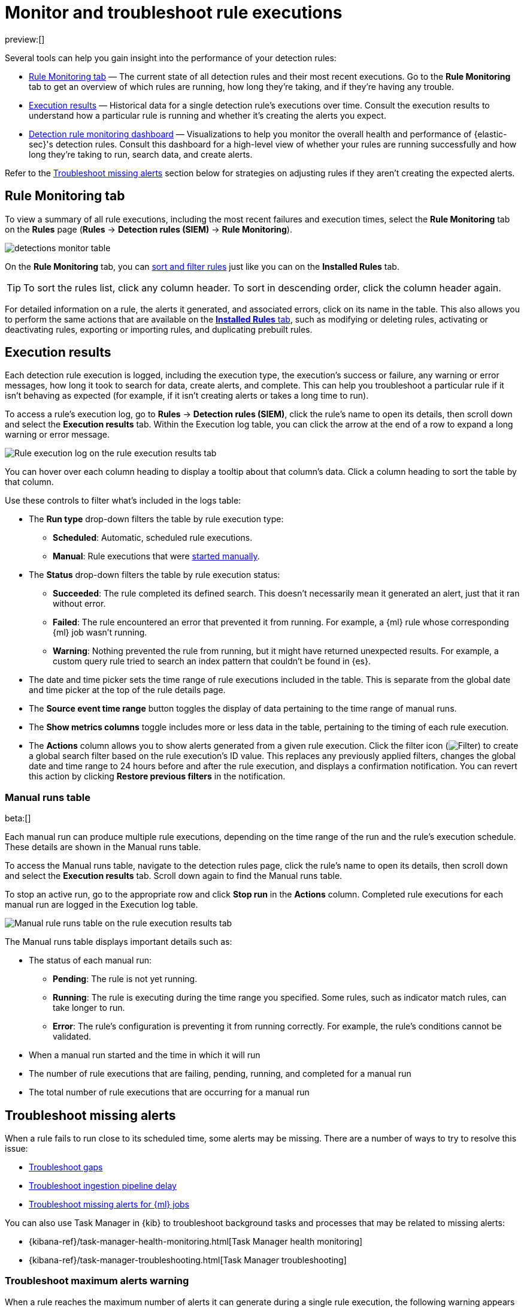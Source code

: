 [[alerts-ui-monitor]]
= Monitor and troubleshoot rule executions

:description: Find out how your rules are performing, and troubleshoot common rule issues.
:keywords: serverless, security, how-to, monitor, manage

preview:[]

Several tools can help you gain insight into the performance of your detection rules:

* <<rule-monitoring-tab,Rule Monitoring tab>> — The current state of all detection rules and their most recent executions. Go to the **Rule Monitoring** tab to get an overview of which rules are running, how long they're taking, and if they're having any trouble.
* <<rule-execution-logs,Execution results>> — Historical data for a single detection rule's executions over time. Consult the execution results to understand how a particular rule is running and whether it's creating the alerts you expect.
* <<rule-monitoring-dashboard,Detection rule monitoring dashboard>> — Visualizations to help you monitor the overall health and performance of {elastic-sec}'s detection rules. Consult this dashboard for a high-level view of whether your rules are running successfully and how long they're taking to run, search data, and create alerts.

Refer to the <<troubleshoot-signals,Troubleshoot missing alerts>> section below for strategies on adjusting rules if they aren't creating the expected alerts.

[discrete]
[[rule-monitoring-tab]]
== Rule Monitoring tab

To view a summary of all rule executions, including the most recent failures and execution
times, select the **Rule Monitoring** tab on the **Rules** page (**Rules** →
**Detection rules (SIEM)** → **Rule Monitoring**).

[role="screenshot"]
image::images/alerts-ui-monitor/-detections-monitor-table.png[]

On the **Rule Monitoring** tab, you can <<sort-filter-rules,sort and filter rules>> just like you can on the **Installed Rules** tab.

[TIP]
====
To sort the rules list, click any column header. To sort in descending order, click the column header again.
====

For detailed information on a rule, the alerts it generated, and associated errors, click on its name in the table. This also allows you to perform the same actions that are available on the <<rules-ui-management,**Installed Rules** tab>>, such as modifying or deleting rules, activating or deactivating rules, exporting or importing rules, and duplicating prebuilt rules.

[discrete]
[[rule-execution-logs]]
== Execution results

Each detection rule execution is logged, including the execution type, the execution's success or failure, any warning or error messages, how long it took to search for data, create alerts, and complete. This can help you troubleshoot a particular rule if it isn't behaving as expected (for example, if it isn't creating alerts or takes a long time to run).

To access a rule's execution log, go to **Rules** → **Detection rules (SIEM)**, click the rule's name to open its details, then scroll down and select the **Execution results** tab. Within the Execution log table, you can click the arrow at the end of a row to expand a long warning or error message.

[role="screenshot"]
image::images/alerts-ui-monitor/-detections-rule-execution-logs.png[Rule execution log on the rule execution results tab]

You can hover over each column heading to display a tooltip about that column's data. Click a column heading to sort the table by that column.

Use these controls to filter what's included in the logs table:

* The **Run type** drop-down filters the table by rule execution type:
+
** **Scheduled**: Automatic, scheduled rule executions.
** **Manual**: Rule executions that were <<manually-run-rules,started manually>>.
* The **Status** drop-down filters the table by rule execution status:
+
** **Succeeded**: The rule completed its defined search. This doesn't necessarily mean it generated an alert, just that it ran without error.
** **Failed**: The rule encountered an error that prevented it from running. For example, a {ml} rule whose corresponding {ml} job wasn't running.
** **Warning**: Nothing prevented the rule from running, but it might have returned unexpected results. For example, a custom query rule tried to search an index pattern that couldn't be found in {es}.
* The date and time picker sets the time range of rule executions included in the table. This is separate from the global date and time picker at the top of the rule details page.
* The **Source event time range** button toggles the display of data pertaining to the time range of manual runs.
* The **Show metrics columns** toggle includes more or less data in the table, pertaining to the timing of each rule execution.
* The **Actions** column allows you to show alerts generated from a given rule execution. Click the filter icon (image:images/icons/filterInCircle.svg[Filter]) to create a global search filter based on the rule execution's ID value. This replaces any previously applied filters, changes the global date and time range to 24 hours before and after the rule execution, and displays a confirmation notification. You can revert this action by clicking **Restore previous filters** in the notification.

[discrete]
[[manual-runs-table]]
=== Manual runs table

beta:[]

Each manual run can produce multiple rule executions, depending on the time range of the run and the rule's execution schedule. These details are shown in the Manual runs table.

To access the Manual runs table, navigate to the detection rules page, click the rule's name to open its details, then scroll down and select the **Execution results** tab. Scroll down again to find the Manual runs table.

To stop an active run, go to the appropriate row and click **Stop run** in the **Actions** column. Completed rule executions for each manual run are logged in the Execution log table.

[role="screenshot"]
image::images/alerts-ui-monitor/-detections-manual-rule-run-table.png[Manual rule runs table on the rule execution results tab]

The Manual runs table displays important details such as:

* The status of each manual run:
+
** **Pending**: The rule is not yet running.
** **Running**: The rule is executing during the time range you specified. Some rules, such as indicator match rules, can take longer to run.
** **Error**: The rule's configuration is preventing it from running correctly. For example, the rule's conditions cannot be validated.
* When a manual run started and the time in which it will run
* The number of rule executions that are failing, pending, running, and completed for a manual run
* The total number of rule executions that are occurring for a manual run

[discrete]
[[troubleshoot-signals]]
== Troubleshoot missing alerts

When a rule fails to run close to its scheduled time, some alerts may be
missing. There are a number of ways to try to resolve this issue:

* <<troubleshoot-gaps,Troubleshoot gaps>>
* <<troubleshoot-ingestion-pipeline-delay,Troubleshoot ingestion pipeline delay>>
* <<ml-job-compatibility,Troubleshoot missing alerts for {ml} jobs>>

You can also use Task Manager in {kib} to troubleshoot background tasks and processes that may be related to missing alerts:

* {kibana-ref}/task-manager-health-monitoring.html[Task Manager health monitoring]
* {kibana-ref}/task-manager-troubleshooting.html[Task Manager troubleshooting]

// Will need to revisit this section since it references a Kibana feature that's not currently available in serverless Security

[discrete]
[[troubleshoot-max-alerts]]
=== Troubleshoot maximum alerts warning

When a rule reaches the maximum number of alerts it can generate during a single rule execution, the following warning appears on the rule's details page and in the rule execution log: `This rule reached the maximum alert limit for the rule execution. Some alerts were not created.`

If you receive this warning, go to the rule's **Alerts** tab and check for anything unexpected. Unexpected alerts might be created from data source issues or queries that are too broadly scoped. To further reduce alert volume, you can also add <<add-exceptions,rule exceptions>> or <<alert-suppression,suppress alerts>>.

[discrete]
[[troubleshoot-gaps]]
=== Troubleshoot gaps

If you see values in the Gaps column in the Rule Monitoring table or on the Rule details page
for a small number of rules, you can increase those rules'
Additional look-back time (**Rules** → **Detection rules (SIEM)** → the rule's **All actions** menu (_..._) → **Edit rule settings** → **Schedule** → **Additional look-back time**).

It's recommended to set the `Additional look-back time` to at
least 1 minute. This ensures there are no missing alerts when a rule doesn't
run exactly at its scheduled time.

{elastic-sec} prevents duplication. Any duplicate alerts that are discovered during the
`Additional look-back time` are _not_ created.

[NOTE]
====
If the rule that experiences gaps is an indicator match rule, see <<tune-indicator-rules,how to tune indicator match rules>>. Also please note that {elastic-sec} provides <<support-indicator-rules,limited support for indicator match rules>>.
====

If you see gaps for numerous rules:

* If you restarted {kib} when many rules were activated, try deactivating them
and then reactivating them in small batches at staggered intervals. This
ensures {kib} does not attempt to run all the rules at the same time.
* Consider adding another {kib} instance to your environment.

// Will need to revisit this section since it references Kibana.

[discrete]
[[troubleshoot-ingestion-pipeline-delay]]
=== Troubleshoot ingestion pipeline delay

// Will need to revisit this section since it mentions versions of the stack, Beats, and Agent.

Even if your rule runs at its scheduled time, there might still be missing alerts if your ingestion pipeline delay is greater than your rule interval + additional look-back time. Prebuilt rules have a minimum interval + additional look-back time of 6 minutes. To avoid missed alerts for prebuilt rules, use caution to ensure that ingestion pipeline delays remain below 6 minutes.

In addition, use caution when creating custom rule schedules to ensure that the specified interval + additional look-back time is greater than your deployment's ingestion pipeline delay.

You can reduce the number of missed alerts due to ingestion pipeline delay by specifying the `Timestamp override` field value to `event.ingested` in <<rule-ui-advanced-params,advanced settings>> during rule creation or editing. The detection engine uses the value from the `event.ingested` field as the timestamp when executing the rule.

For example, say an event occurred at 10:00 but wasn't ingested into {es} until 10:10 due to an ingestion pipeline delay. If you created a rule to detect that event with an interval + additional look-back time of 6 minutes, and the rule executes at 10:12, it would still detect the event because the `event.ingested` timestamp was from 10:10, only 2 minutes before the rule executed and well within the rule's 6-minute interval + additional look-back time.

[role="screenshot"]
image::images/alerts-ui-monitor/-detections-timestamp-override.png[]

[discrete]
[[ml-job-compatibility]]
=== Troubleshoot missing alerts for {ml} jobs

{ml-cap} detection rules use {ml} jobs that have dependencies on data fields populated by the {beats} and {agent} integrations. In {stack} version 8.3, new {ml} jobs (prefixed with `v3`) were released to operate on the ECS fields available at that time.

If you're using 8.2 or earlier versions of {beats} or {agent} with {stack} version 8.3 or later, you may need to duplicate prebuilt rules or create new custom rules _before_ you update the Elastic prebuilt rules. Once you update the prebuilt rules, they will only use `v3` {ml} jobs. Duplicating the relevant prebuilt rules before updating them ensures continued coverage by allowing you to keep using `v1` or `v2` jobs (in the duplicated rules) while also running the new `v3` jobs (in the updated prebuilt rules).

[IMPORTANT]
====
* Duplicated rules may result in duplicate anomaly detections and alerts.
* Ensure that the relevant `v3` {ml} jobs are running before you update the Elastic prebuilt rules.
====

* If you only have **8.3 or later versions of {beats} and {agent}**: You can download or update your prebuilt rules and use the latest `v3` {ml} jobs. No additional action is required.
* If you only have **8.2 or earlier versions of {beats} or {agent}**, or **a mix of old and new versions**: To continue using the `v1` and `v2` {ml} jobs specified by pre-8.3 prebuilt detection rules, you must duplicate affected prebuilt rules _before_ updating them to the latest rule versions. The duplicated rules can continue using the same `v1` and `v2` {ml} jobs, and the updated prebuilt {ml} rules will use the new `v3` {ml} jobs.
* If you have **a non-Elastic data shipper that gathers ECS-compatible events**: You can use the latest `v3` {ml} jobs with no additional action required, as long as your data shipper uses the latest ECS specifications. However, if you're migrating from {ml} rules using `v1`/`v2` jobs, ensure that you start the relevant `v3` jobs before updating the Elastic prebuilt rules.

The following Elastic prebuilt rules use the new `v3` {ml} jobs to generate alerts. Duplicate their associated `v1`/`v2` prebuilt rules _before_ updating them if you need continued coverage from the `v1`/`v2` {ml} jobs:

////
/* {/* Links to prebuilt rule pages temporarily removed for initial serverless docs. We can renable links once
we add prebuilt rule pages to the serverless docs.*/
////

////
/*
* <DocLink id="serverlessSecurityUnusualLinuxNetworkPortActivity">Unusual Linux Network Port Activity</DocLink>: `v3_linux_anomalous_network_port_activity`

* <DocLink id="serverlessSecurityAnomalousProcessForALinuxPopulation">Anomalous Process For a Linux Population</DocLink>: `v3_linux_anomalous_process_all_hosts`

* <DocLink id="serverlessSecurityUnusualLinuxUsername">Unusual Linux Username</DocLink>: `v3_linux_anomalous_user_name`

* <DocLink id="serverlessSecurityUnusualLinuxProcessCallingTheMetadataService">Unusual Linux Process Calling the Metadata Service</DocLink>: `v3_linux_rare_metadata_process`

* <DocLink id="serverlessSecurityUnusualLinuxUserCallingTheMetadataService">Unusual Linux User Calling the Metadata Service</DocLink>: `v3_linux_rare_metadata_user`

* <DocLink id="serverlessSecurityUnusualProcessForALinuxHost">Unusual Process For a Linux Host</DocLink>: `v3_rare_process_by_host_linux`

* <DocLink id="serverlessSecurityUnusualProcessForAWindowsHost">Unusual Process For a Windows Host</DocLink>: `v3_rare_process_by_host_windows`

* <DocLink id="serverlessSecurityUnusualWindowsNetworkActivity">Unusual Windows Network Activity</DocLink>: `v3_windows_anomalous_network_activity`

* <DocLink id="serverlessSecurityUnusualWindowsPathActivity">Unusual Windows Path Activity</DocLink>: `v3_windows_anomalous_path_activity`

* <DocLink id="serverlessSecurityAnomalousWindowsProcessCreation">Anomalous Windows Process Creation</DocLink>: `v3_windows_anomalous_process_creation`

* <DocLink id="serverlessSecurityAnomalousProcessForAWindowsPopulation">Anomalous Process For a Windows Population</DocLink>: `v3_windows_anomalous_process_all_hosts`

* <DocLink id="serverlessSecurityUnusualWindowsUsername">Unusual Windows Username</DocLink>: `v3_windows_anomalous_user_name`

* <DocLink id="serverlessSecurityUnusualWindowsProcessCallingTheMetadataService">Unusual Windows Process Calling the Metadata Service</DocLink>: `v3_windows_rare_metadata_process`

* <DocLink id="serverlessSecurityUnusualWindowsUserCallingTheMetadataService">Unusual Windows User Calling the Metadata Service</DocLink>: `v3_windows_rare_metadata_user`
*/
////

* Unusual Linux Network Port Activity: `v3_linux_anomalous_network_port_activity`
* Unusual Linux Network Connection Discovery: `v3_linux_anomalous_network_connection_discovery`
* Anomalous Process For a Linux Population: `v3_linux_anomalous_process_all_hosts`
* Unusual Linux Username: `v3_linux_anomalous_user_name`
* Unusual Linux Process Calling the Metadata Service: `v3_linux_rare_metadata_process`
* Unusual Linux User Calling the Metadata Service: `v3_linux_rare_metadata_user`
* Unusual Process For a Linux Host: `v3_rare_process_by_host_linux`
* Unusual Process For a Windows Host: `v3_rare_process_by_host_windows`
* Unusual Windows Network Activity: `v3_windows_anomalous_network_activity`
* Unusual Windows Path Activity: `v3_windows_anomalous_path_activity`
* Anomalous Windows Process Creation: `v3_windows_anomalous_process_creation`
* Anomalous Process For a Windows Population: `v3_windows_anomalous_process_all_hosts`
* Unusual Windows Username: `v3_windows_anomalous_user_name`
* Unusual Windows Process Calling the Metadata Service: `v3_windows_rare_metadata_process`
* Unusual Windows User Calling the Metadata Service: `v3_windows_rare_metadata_user`
